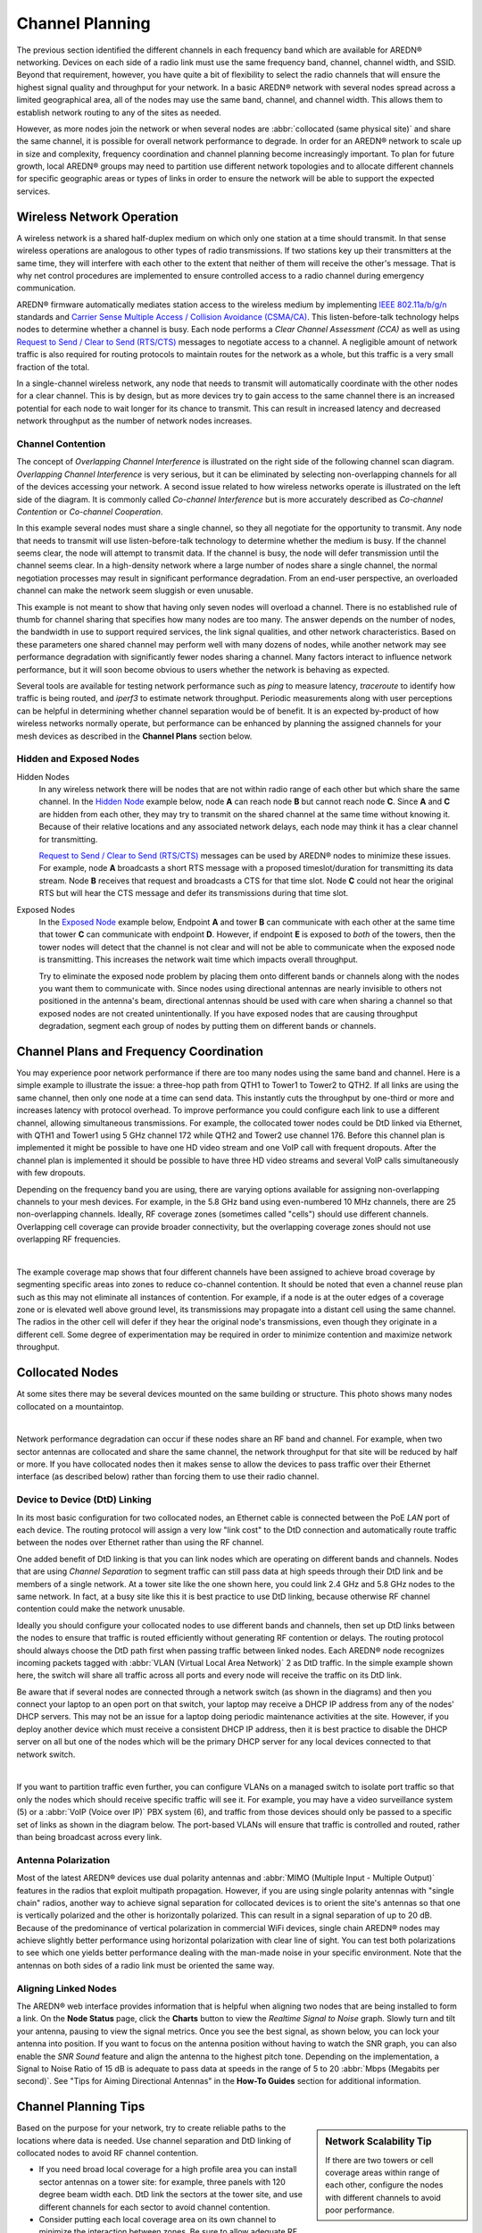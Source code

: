 ================
Channel Planning
================

The previous section identified the different channels in each frequency band which are available for AREDN® networking. Devices on each side of a radio link must use the same frequency band, channel, channel width, and SSID. Beyond that requirement, however, you have quite a bit of flexibility to select the radio channels that will ensure the highest signal quality and throughput for your network. In a basic AREDN® network with several nodes spread across a limited geographical area, all of the nodes may use the same band, channel, and channel width. This allows them to establish network routing to any of the sites as needed.

However, as more nodes join the network or when several nodes are :abbr:`collocated (same physical site)` and share the same channel, it is possible for overall network performance to degrade. In order for an AREDN® network to scale up in size and complexity, frequency coordination and channel planning become increasingly important. To plan for future growth, local AREDN® groups may need to partition use different network topologies and to allocate different channels for specific geographic areas or types of links in order to ensure the network will be able to support the expected services.

Wireless Network Operation
--------------------------

A wireless network is a shared half-duplex medium on which only one station at a time should transmit. In that sense wireless operations are analogous to other types of radio transmissions. If two stations key up their transmitters at the same time, they will interfere with each other to the extent that neither of them will receive the other's message. That is why net control procedures are implemented to ensure controlled access to a radio channel during emergency communication.

AREDN® firmware automatically mediates station access to the wireless medium by implementing `IEEE 802.11a/b/g/n <https://en.wikipedia.org/wiki/IEEE_802.11n-2009>`_ standards and `Carrier Sense Multiple Access / Collision Avoidance (CSMA/CA) <https://en.wikipedia.org/wiki/Carrier-sense_multiple_access>`_. This listen-before-talk technology helps nodes to determine whether a channel is busy. Each node performs a *Clear Channel Assessment (CCA)* as well as using `Request to Send / Clear to Send (RTS/CTS) <https://en.wikipedia.org/wiki/IEEE_802.11_RTS/CTS>`_ messages to negotiate access to a channel. A negligible amount of network traffic is also required for routing protocols to maintain routes for the network as a whole, but this traffic is a very small fraction of the total.

In a single-channel wireless network, any node that needs to transmit will automatically coordinate with the other nodes for a clear channel. This is by design, but as more devices try to gain access to the same channel there is an increased potential for each node to wait longer for its chance to transmit. This can result in increased latency and decreased network throughput as the number of network nodes increases.

Channel Contention
++++++++++++++++++

The concept of *Overlapping Channel Interference* is illustrated on the right side of the following channel scan diagram. *Overlapping Channel Interference* is very serious, but it can be eliminated by selecting non-overlapping channels for all of the devices accessing your network. A second issue related to how wireless networks operate is illustrated on the left side of the diagram. It is commonly called *Co-channel Interference* but is more accurately described as *Co-channel Contention* or *Co-channel Cooperation*.

.. image:: _images/cci-aci.png
   :alt: Co-Channel Contention
   :align: center

In this example several nodes must share a single channel, so they all negotiate for the opportunity to transmit. Any node that needs to transmit will use listen-before-talk technology to determine whether the medium is busy. If the channel seems clear, the node will attempt to transmit data. If the channel is busy, the node will defer transmission until the channel seems clear. In a high-density network where a large number of nodes share a single channel, the normal negotiation processes may result in significant performance degradation. From an end-user perspective, an overloaded channel can make the network seem sluggish or even unusable.

This example is not meant to show that having only seven nodes will overload a channel. There is no established rule of thumb for channel sharing that specifies how many nodes are too many. The answer depends on the number of nodes, the bandwidth in use to support required services, the link signal qualities, and other network characteristics. Based on these parameters one shared channel may perform well with many dozens of nodes, while another network may see performance degradation with significantly fewer nodes sharing a channel. Many factors interact to influence network performance, but it will soon become obvious to users whether the network is behaving as expected.

Several tools are available for testing network performance such as *ping* to measure latency, *traceroute* to identify how traffic is being routed, and *iperf3* to estimate network throughput. Periodic measurements along with user perceptions can be helpful in determining whether channel separation would be of benefit. It is an expected by-product of how wireless networks normally operate, but performance can be enhanced by planning the assigned channels for your mesh devices as described in the **Channel Plans** section below.

Hidden and Exposed Nodes
++++++++++++++++++++++++

Hidden Nodes
  In any wireless network there will be nodes that are not within radio range of each other but which share the same channel. In the `Hidden Node <https://en.wikipedia.org/wiki/Hidden_node_problem>`_ example below, node **A** can reach node **B** but cannot reach node **C**. Since **A** and **C** are hidden from each other, they may try to transmit on the shared channel at the same time without knowing it. Because of their relative locations and any associated network delays, each node may think it has a clear channel for transmitting.

  .. image:: _images/hidden-node.png
     :alt: Hidden Node Problem
     :align: center

  `Request to Send / Clear to Send (RTS/CTS) <https://en.wikipedia.org/wiki/IEEE_802.11_RTS/CTS>`_ messages can be used by AREDN® nodes to minimize these issues. For example, node **A** broadcasts a short RTS message with a proposed timeslot/duration for transmitting its data stream. Node **B** receives that request and broadcasts a CTS for that time slot. Node **C** could not hear the original RTS but will hear the CTS message and defer its transmissions during that time slot.

Exposed Nodes
  In the `Exposed Node <https://en.wikipedia.org/wiki/Exposed_node_problem>`_ example below, Endpoint **A** and tower **B** can communicate with each other at the same time that tower **C** can communicate with endpoint **D**. However, if endpoint **E** is exposed to *both* of the towers, then the tower nodes will detect that the channel is not clear and will not be able to communicate when the exposed node is transmitting. This increases the network wait time which impacts overall throughput.

  .. image:: _images/exposed-node.png
     :alt: Exposed Node Problem
     :align: center

  Try to eliminate the exposed node problem by placing them onto different bands or channels along with the nodes you want them to communicate with. Since nodes using directional antennas are nearly invisible to others not positioned in the antenna's beam, directional antennas should be used with care when sharing a channel so that exposed nodes are not created unintentionally. If you have exposed nodes that are causing throughput degradation, segment each group of nodes by putting them on different bands or channels.

Channel Plans and Frequency Coordination
----------------------------------------

You may experience poor network performance if there are too many nodes using the same band and channel. Here is a simple example to illustrate the issue: a three-hop path from QTH1 to Tower1 to Tower2 to QTH2. If all links are using the same channel, then only one node at a time can send data. This instantly cuts the throughput by one-third or more and increases latency with protocol overhead. To improve performance you could configure each link to use a different channel, allowing simultaneous transmissions. For example, the collocated tower nodes could be DtD linked via Ethernet, with QTH1 and Tower1 using 5 GHz channel 172 while QTH2 and Tower2 use channel 176. Before this channel plan is implemented it might be possible to have one HD video stream and one VoIP call with frequent dropouts. After the channel plan is implemented it should be possible to have three HD video streams and several VoIP calls simultaneously with few dropouts.

Depending on the frequency band you are using, there are varying options available for assigning non-overlapping channels to your mesh devices. For example, in the 5.8 GHz band using even-numbered 10 MHz channels, there are 25 non-overlapping channels. Ideally, RF coverage zones (sometimes called "cells") should use different channels. Overlapping cell coverage can provide broader connectivity, but the overlapping coverage zones should not use overlapping RF frequencies.

.. image:: _images/channel-reuse-example.png
   :alt: Example Channel Reuse Plan
   :align: center

|

The example coverage map shows that four different channels have been assigned to achieve broad coverage by segmenting specific areas into zones to reduce co-channel contention. It should be noted that even a channel reuse plan such as this may not eliminate all instances of contention. For example, if a node is at the outer edges of a coverage zone or is elevated well above ground level, its transmissions may propagate into a distant cell using the same channel. The radios in the other cell will defer if they hear the original node's transmissions, even though they originate in a different cell. Some degree of experimentation may be required in order to minimize contention and maximize network throughput.

Collocated Nodes
----------------

At some sites there may be several devices mounted on the same building or structure. This photo shows many nodes collocated on a mountaintop.

.. image:: _images/collocated-nodes.png
   :alt: Collocated Nodes
   :align: center

|

Network performance degradation can occur if these nodes share an RF band and channel. For example, when two sector antennas are collocated and share the same channel, the network throughput for that site will be reduced by half or more. If you have collocated nodes then it makes sense to allow the devices to pass traffic over their Ethernet interface (as described below) rather than forcing them to use their radio channel.

Device to Device (DtD) Linking
++++++++++++++++++++++++++++++

In its most basic configuration for two collocated nodes, an Ethernet cable is connected between the PoE *LAN* port of each device. The routing protocol will assign a very low "link cost" to the DtD connection and automatically route traffic between the nodes over Ethernet rather than using the RF channel.

.. image:: _images/dtd-linking.png
   :alt: DtD Linking
   :align: right

One added benefit of DtD linking is that you can link nodes which are operating on different bands and channels. Nodes that are using *Channel Separation* to segment traffic can still pass data at high speeds through their DtD link and be members of a single network. At a tower site like the one shown here, you could link 2.4 GHz and 5.8 GHz nodes to the same network. In fact, at a busy site like this it is best practice to use DtD linking, because otherwise RF channel contention could make the network unusable.

Ideally you should configure your collocated nodes to use different bands and channels, then set up DtD links between the nodes to ensure that traffic is routed efficiently without generating RF contention or delays. The routing protocol should always choose the DtD path first when passing traffic between linked nodes. Each AREDN® node recognizes incoming packets tagged with :abbr:`VLAN (Virtual Local Area Network)` 2 as DtD traffic. In the simple example shown here, the switch will share all traffic across all ports and every node will receive the traffic on its DtD link.

Be aware that if several nodes are connected through a network switch (as shown in the diagrams) and then you connect your laptop to an open port on that switch, your laptop may receive a DHCP IP address from any of the nodes' DHCP servers. This may not be an issue for a laptop doing periodic maintenance activities at the site. However, if you deploy another device which must receive a consistent DHCP IP address, then it is best practice to disable the DHCP server on all but one of the nodes which will be the primary DHCP server for any local devices connected to that network switch.

.. image:: _images/vlan-isolation.png
   :alt: Traffic Isolation with VLANs
   :align: center

|

If you want to partition traffic even further, you can configure VLANs on a managed switch to isolate port traffic so that only the nodes which should receive specific traffic will see it. For example, you may have a video surveillance system (5) or a :abbr:`VoIP (Voice over IP)` PBX system (6), and traffic from those devices should only be passed to a specific set of links as shown in the diagram below. The port-based VLANs will ensure that traffic is controlled and routed, rather than being broadcast across every link.

Antenna Polarization
++++++++++++++++++++

Most of the latest AREDN® devices use dual polarity antennas and :abbr:`MIMO (Multiple Input - Multiple Output)` features in the radios that  exploit multipath propagation. However, if you are using single polarity antennas with "single chain" radios, another way to achieve signal separation for collocated devices is to orient the site's antennas so that one is vertically polarized and the other is horizontally polarized. This can result in a signal separation of up to 20 dB. Because of the predominance of vertical polarization in commercial WiFi devices, single chain AREDN® nodes may achieve slightly better performance using horizontal polarization with clear line of sight. You can test both polarizations to see which one yields better performance dealing with the man-made noise in your specific environment. Note that the antennas on both sides of a radio link must be oriented the same way.

Aligning Linked Nodes
+++++++++++++++++++++

The AREDN® web interface provides information that is helpful when aligning two nodes that are being installed to form a link. On the **Node Status** page, click the **Charts** button to view the *Realtime Signal to Noise* graph. Slowly turn and tilt your antenna, pausing to view the signal metrics. Once you see the best signal, as shown below, you can lock your antenna into position. If you want to focus on the antenna position without having to watch the SNR graph, you can also enable the *SNR Sound* feature and align the antenna to the highest pitch tone. Depending on the implementation, a Signal to Noise Ratio of 15 dB is adequate to pass data at speeds in the range of 5 to 20 :abbr:`Mbps (Megabits per second)`. See "Tips for Aiming Directional Antennas" in the **How-To Guides** section for additional information.

.. image:: _images/align-nodes.png
   :alt: Aligning Nodes for Best SNR
   :align: center

Channel Planning Tips
---------------------

.. sidebar:: Network Scalability Tip

   If there are two towers or cell coverage areas within range of each other, configure the nodes with different channels to avoid poor performance.

Based on the purpose for your network, try to create reliable paths to the locations where data is needed. Use channel separation and DtD linking of collocated nodes to avoid RF channel contention.

- If you need broad local coverage for a high profile area you can install sector antennas on a tower site: for example, three panels with 120 degree beam width each. DtD link the sectors at the tower site, and use different channels for each sector to avoid channel contention.

- Consider putting each local coverage area on its own channel to minimize the interaction between zones. Be sure to allow adequate RF separation between zones where channels are being reused.

- If you are installing long distance point-to-point links to connect network islands, be sure to use a separate band or channel for the backbone link. This type of link has a single purpose: to carry as much data as quickly as possible from one end to the other. Eliminate any type of channel contention so that these links can achieve high throughput.

- Remember that a multi-hop path through the network must have good signal quality on each leg of the journey. You cannot expect adequate performance through a series of poor quality links. For example, if you traverse three links having :abbr:`LQ (Link Quality)` metrics of 65%, 45%, and 58%, your aggregate :abbr:`LQ (Link Quality)` will be 17% which is unusable. Ideally the aggregate :abbr:`LQ (Link Quality)` should be at least 80% to have a link that supports the applications and services you require.
